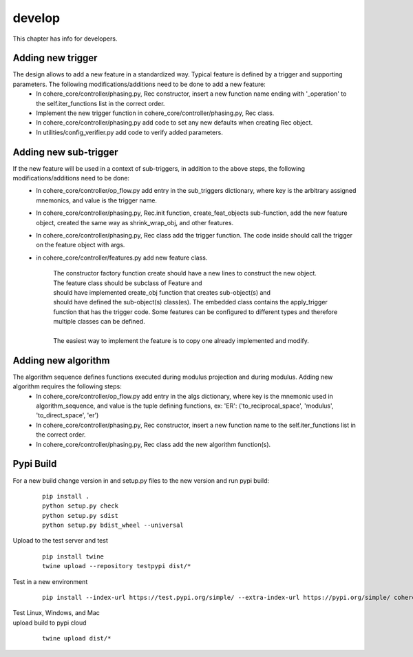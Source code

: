 =======
develop
=======
| This chapter has info for developers.

Adding new trigger
==================
The design allows to add a new feature in a standardized way. Typical feature is defined by a trigger and supporting parameters. The following modifications/additions need to be done to add a new feature:
    - In cohere_core/controller/phasing.py, Rec constructor, insert a new function name ending with '_operation' to the self.iter_functions list in the correct order.
    - Implement the new trigger function in cohere_core/controller/phasing.py, Rec class.
    - In cohere_core/controller/phasing.py add code to set any new defaults when creating Rec object.
    - In utilities/config_verifier.py add code to verify added parameters.

Adding new sub-trigger
======================
If the new feature will be used in a context of sub-triggers, in addition to the above steps, the following modifications/additions need to be done:
    - In cohere_core/controller/op_flow.py add entry in the sub_triggers dictionary, where key is the arbitrary assigned mnemonics, and value is the trigger name.
    - In cohere_core/controller/phasing.py, Rec.init function, create_feat_objects sub-function, add the new feature object, created the same way as shrink_wrap_obj, and other features.
    - In cohere_core/controller/phasing.py, Rec class add the trigger function. The code inside should call the trigger on the feature object with args.
    - in cohere_core/controller/features.py add new feature class.

       | The constructor factory function create should have a new lines to construct the new object.
       | The feature class should be subclass of Feature and
       | should have implemented create_obj function that creates sub-object(s) and
       | should have defined the sub-object(s) class(es). The embedded class contains the apply_trigger function that has the trigger code. Some features can be configured to different types and therefore multiple classes can be defined.
       |
       | The easiest way to implement the feature is to copy one already implemented and modify.

Adding new algorithm
====================
The algorithm sequence defines functions executed during modulus projection and during modulus. Adding new algorithm requires the following steps:
    - In cohere_core/controller/op_flow.py add entry in the algs dictionary, where key is the mnemonic used in algorithm_sequence, and value is the tuple defining functions, ex: 'ER': ('to_reciprocal_space', 'modulus', 'to_direct_space', 'er')
    - In cohere_core/controller/phasing.py, Rec constructor, insert a new function name to the self.iter_functions list in the correct order.
    - In cohere_core/controller/phasing.py, Rec class add the new algorithm function(s).

Pypi Build
==========
For a new build change version in and setup.py files to the new version and run pypi build:

  ::

    pip install .
    python setup.py check
    python setup.py sdist
    python setup.py bdist_wheel --universal

| Upload to the test server and test

  ::

    pip install twine
    twine upload --repository testpypi dist/*

| Test in a new environment

  ::

    pip install --index-url https://test.pypi.org/simple/ --extra-index-url https://pypi.org/simple/ cohere_core --user

| Test Linux, Windows, and Mac

| upload build to pypi cloud

  ::

    twine upload dist/*

